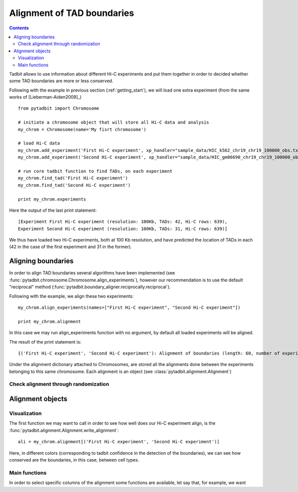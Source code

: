 Alignment of TAD boundaries
***************************

.. contents::
   :depth: 3


Tadbit allows to use information about different Hi-C experiments and put them together in order to decided whether some TAD boundaries are more or less conserved.

Following with the example in previous section (:ref:`getting_start`), we will load one extra experiment (from the same works of [Lieberman-Aiden2009]_)

::

   from pytadbit import Chromosome
  
   # initiate a chromosome object that will store all Hi-C data and analysis
   my_chrom = Chromosome(name='My fisrt chromosome')

   # load Hi-C data
   my_chrom.add_experiment('First Hi-C experiment', xp_handler="sample_data/HIC_k562_chr19_chr19_100000_obs.txt", resolution=100000)
   my_chrom.add_experiment('Second Hi-C experiment', xp_handler="sample_data/HIC_gm06690_chr19_chr19_100000_obs.txt", resolution=100000)

   # run core tadbit function to find TADs, on each experiment
   my_chrom.find_tad('First Hi-C experiment')
   my_chrom.find_tad('Second Hi-C experiment')
   
   print my_chrom.experiments


Here the output of the last print statement:

::

   [Experiment First Hi-C experiment (resolution: 100Kb, TADs: 42, Hi-C rows: 639),
   Experiment Second Hi-C experiment (resolution: 100Kb, TADs: 31, Hi-C rows: 639)]   

We thus have loaded two Hi-C experiments, both at 100 Kb resolution, and have predicted the location of TADs in each (42 in the case of the first experiment and 31 in the former). 

Aligning boundaries
===================

In order to align TAD boundaries several algorithms have been implemented (see :func:`pytadbit.chromosome.Chromosome.align_experiments`), however our recommendation is to use the default "reciprocal" method (:func:`pytadbit.boundary_aligner.reciprocally.reciprocal`). 

Following with the example, we align these two experiments:

::

   my_chrom.align_experiments(names=["First Hi-C experiment", "Second Hi-C experiment"])

   print my_chrom.alignment

In this case we may run align_experiments function with no argument, by default all loaded experiments will be aligned.

The result of the print statement is:

:: 

   {('First Hi-C experiment', 'Second Hi-C experiment'): Alignment of boundaries (length: 60, number of experiments: 2)}

Under the alignment dictionary attached to Chromosomes, are stored all the alignments done between the experiments belonging to this same chromosome. Each alignment is an object (see :class:`pytadbit.alignment.Alignment`)


Check alignment through randomization
-------------------------------------




Alignment objects
=================

Visualization
-------------

The first function we may want to call in order to see how well does our Hi-C experiment align, is the :func:`pytadbit.alignment.Alignment.write_alignment`:

::

   ali = my_chrom.alignment[('First Hi-C experiment', 'Second Hi-C experiment')]
   
.. raw:: html

   <?xml version="1.0" encoding="UTF-8" ?>
            <!DOCTYPE html PUBLIC "-//W3C//DTD XHTML 1.0 Strict//EN" "http://www.w3.org/TR/xhtml1/DTD/xhtml1-strict.dtd">
            <!-- This file was created with the aha Ansi HTML Adapter. http://ziz.delphigl.com/tool_aha.php -->
            <html xmlns="http://www.w3.org/1999/xhtml">
            <head>
            <meta http-equiv="Content-Type" content="application/xml+xhtml; charset=UTF-8" />
            <title>stdin</title>
            </head>
            <h1></h1>
            <body>
            <pre>Alignment shown in Kb (2 experiments) (scores: <span>0</span> <span style="color:blue;">1</span> <span style="color:blue;">2</span> <span style="color:purple;">3</span> <span style="color:purple;">4</span> <span style="color:teal;">5</span> <span style="color:teal;">6</span> <span style="color:olive;">7</span> <span style="color:olive;">8</span> <span style="color:red;">9</span> <span style="color:red;">10</span>)
     First Hi-C experiment :|   <span style="color:blue;">500</span>|  <span style="color:teal;">1200</span>| ---- | ---- |  <span style="color:olive;">3100</span>| ---- |  <span style="color:teal;">4500</span>| ---- |  <span style="color:purple;">5800</span>|  <span style="color:teal;">6900</span>|  <span style="color:blue;">7700</span>| ---- | ---- | <span style="color:olive;">10300</span>| <span style="color:purple;">10800</span>| <span style="color:purple;">11400</span>| <span style="color:blue;">12400</span>| ---- | <span style="color:blue;">13100</span>| <span style="color:purple;">13600</span>| <span style="color:olive;">14400</span>| <span style="color:teal;">16300</span>| <span style="color:teal;">18300</span>| <span style="color:blue;">18800</span>| <span style="color:olive;">19400</span>| <span style="color:red;">24400</span>| <span style="color:red;">32900</span>| <span style="color:purple;">34700</span>| <span style="color:teal;">35500</span>| <span style="color:olive;">37700</span>| <span style="color:purple;">38300</span>| ---- | <span style="color:purple;">39900</span>| ---- | <span style="color:red;">41200</span>| ---- | <span style="color:purple;">43400</span>| <span style="color:teal;">44600</span>| <span style="color:purple;">45200</span>| <span style="color:purple;">45700</span>| <span style="color:purple;">47100</span>| <span style="color:purple;">47700</span>| <span style="color:olive;">48500</span>| <span style="color:purple;">49700</span>| <span style="color:teal;">50500</span>| ---- | <span style="color:purple;">52300</span>| <span style="color:olive;">53000</span>| <span style="color:teal;">55300</span>| <span style="color:teal;">56200</span>| ---- | <span style="color:teal;">59300</span>| <span style="color:olive;">60800</span>| ---- | <span style="color:red;">63800</span>
     Second Hi-C experiment:|   <span style="color:purple;">400</span>|  <span style="color:teal;">1100</span>|  <span style="color:olive;">1700</span>|  <span style="color:blue;">2600</span>| ---- |  <span style="color:teal;">4100</span>|  <span style="color:blue;">4600</span>|  <span style="color:olive;">5600</span>| ---- | ---- |  <span style="color:red;">7800</span>|  <span style="color:teal;">8500</span>|  <span style="color:red;">9700</span>| ---- | ---- | <span style="color:red;">11400</span>| ---- | <span style="color:teal;">12600</span>| ---- | ---- | ---- | ---- | ---- | ---- | <span style="color:red;">19400</span>| <span style="color:red;">24500</span>| ---- | ---- | ---- | <span style="color:red;">37700</span>| ---- | <span style="color:teal;">39600</span>| ---- | <span style="color:teal;">40100</span>| <span style="color:teal;">41200</span>| <span style="color:teal;">42900</span>| ---- | ---- | ---- | ---- | ---- | <span style="color:red;">47700</span>| <span style="color:olive;">48500</span>| <span style="color:teal;">49700</span>| ---- | <span style="color:olive;">50900</span>| ---- | <span style="color:purple;">53000</span>| <span style="color:olive;">55300</span>| <span style="color:teal;">56200</span>| <span style="color:olive;">56800</span>| <span style="color:teal;">59200</span>| <span style="color:red;">60800</span>| <span style="color:purple;">62300</span>| <span style="color:red;">63800</span>
   </pre></body></html>

Here, in different colors (corresponding to tadbit confidence in the detection of the boundaries), we can see how conserved are the boundaries, in this case, between cell types.




Main functions
--------------

In order to select specific columns of the alignment some functions are available, let say that, for example, we want 




